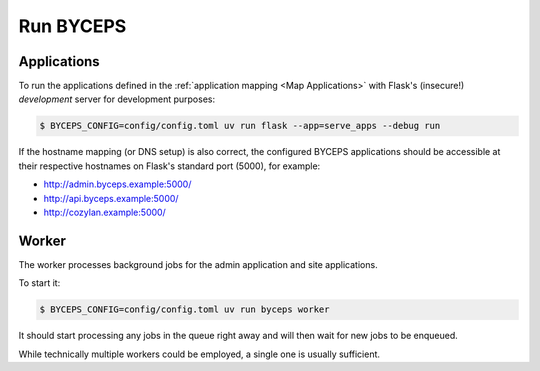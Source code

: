 **********
Run BYCEPS
**********


Applications
============

To run the applications defined in the :ref:`application mapping
<Map Applications>` with Flask's (insecure!)
*development* server for development purposes:

.. code-block:: console

   $ BYCEPS_CONFIG=config/config.toml uv run flask --app=serve_apps --debug run

If the hostname mapping (or DNS setup) is also correct, the configured
BYCEPS applications should be accessible at their respective hostnames
on Flask's standard port (5000), for example:

- `<http://admin.byceps.example:5000/>`_
- `<http://api.byceps.example:5000/>`_
- `<http://cozylan.example:5000/>`_


Worker
======

The worker processes background jobs for the admin application and site
applications.

To start it:

.. code-block:: console

   $ BYCEPS_CONFIG=config/config.toml uv run byceps worker

It should start processing any jobs in the queue right away and will
then wait for new jobs to be enqueued.

While technically multiple workers could be employed, a single one is
usually sufficient.
